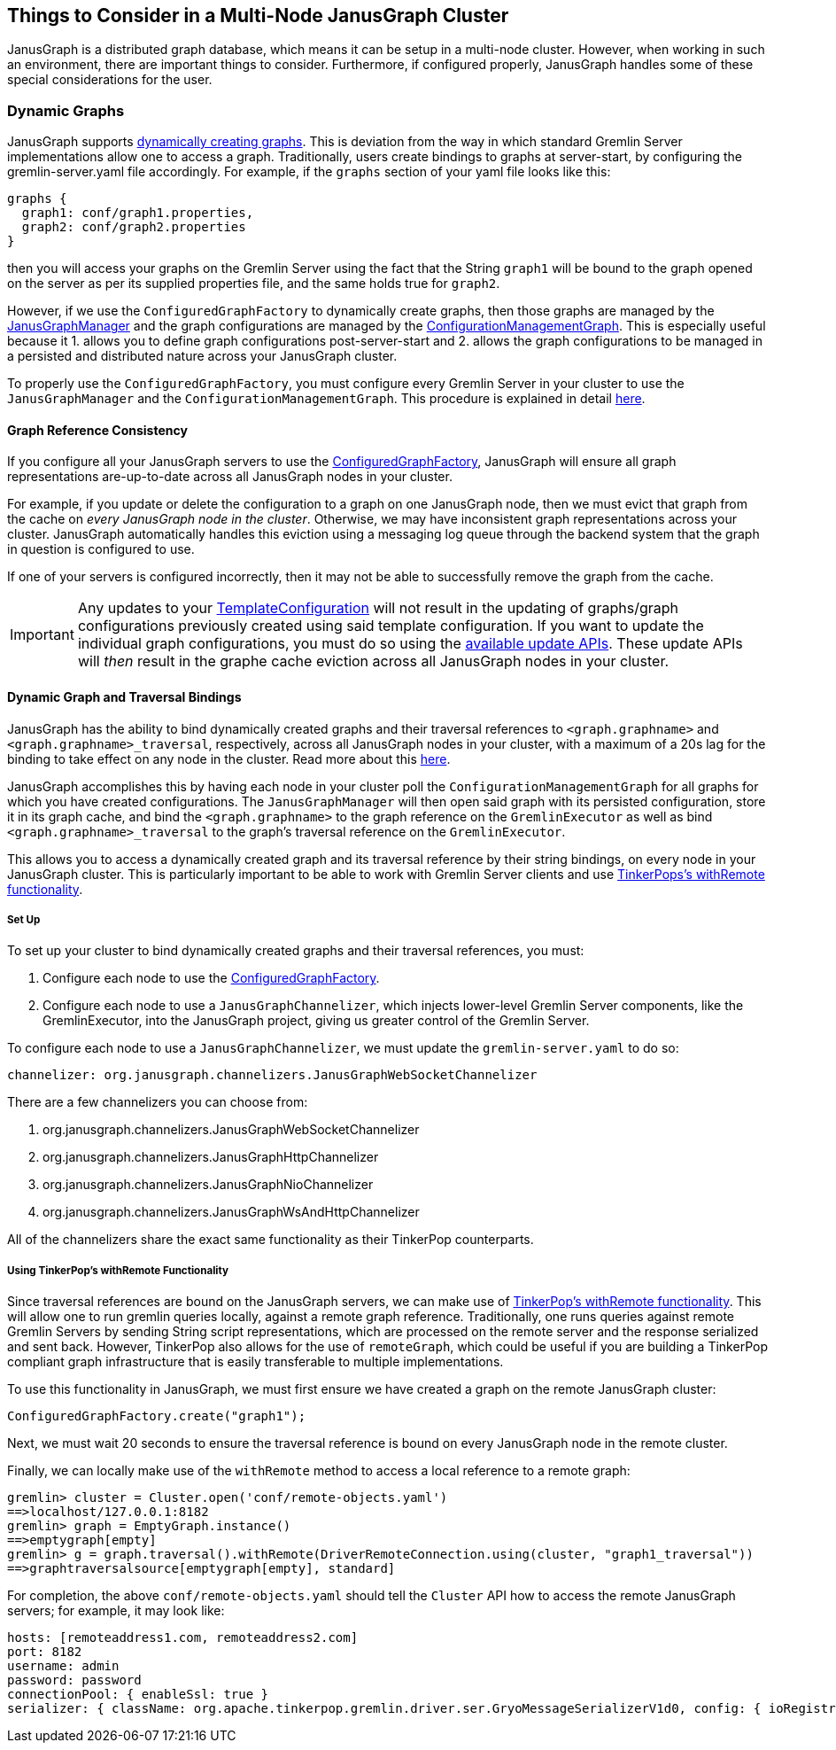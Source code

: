 [[things-to-consider-in-a-multi-node-janusgraph-cluster]]
== Things to Consider in a Multi-Node JanusGraph Cluster

JanusGraph is a distributed graph database, which means it can be setup in a multi-node cluster. However, when working in such an environment, there are important things to consider. Furthermore, if configured properly, JanusGraph handles some of these special considerations for the user.

[[dynamic-graphs]]
=== Dynamic Graphs

JanusGraph supports <<configuredgraphfactory.adoc#configuredgraphfactory,dynamically creating graphs>>. This is deviation from the way in which standard Gremlin Server implementations allow one to access a graph. Traditionally, users create bindings to graphs at server-start, by configuring the gremlin-server.yaml file accordingly. For example, if the `graphs` section of your yaml file looks like this:

[source, properties]
----
graphs {
  graph1: conf/graph1.properties,
  graph2: conf/graph2.properties
}
----

then you will access your graphs on the Gremlin Server using the fact that the String `graph1` will be bound to the graph opened on the server as per its supplied properties file, and the same holds true for `graph2`.

However, if we use the `ConfiguredGraphFactory` to dynamically create graphs, then those graphs are managed by the <<configuredgraphfactory.adoc#JanusGraphmanager,JanusGraphManager>> and the graph configurations are managed by the <<configuredgraphfactory.adoc#configurationmanagementgraph,ConfigurationManagementGraph>>. This is especially useful because it 1. allows you to define graph configurations post-server-start and 2. allows the graph configurations to be managed in a persisted and distributed nature across your JanusGraph cluster.

To properly use the `ConfiguredGraphFactory`, you must configure every Gremlin Server in your cluster to use the `JanusGraphManager` and the `ConfigurationManagementGraph`. This procedure is explained in detail <<configuredgraphfactory.adoc#configuring-JanusGraph-server-for-configuredgraphfactory,here>>.

[[graph-reference-consistency]]
==== Graph Reference Consistency

If you configure all your JanusGraph servers to use the <<configuredgraphfactory.adoc#configuring-JanusGraph-server-for-configuredgraphfactory,ConfiguredGraphFactory>>, JanusGraph will ensure all graph representations are-up-to-date across all JanusGraph nodes in your cluster.

For example, if you update or delete the configuration to a graph on one JanusGraph node, then we must evict that graph from the cache on _every JanusGraph node in the cluster_. Otherwise, we may have inconsistent graph representations across your cluster. JanusGraph automatically handles this eviction using a messaging log queue through the backend system that the graph in question is configured to use.

If one of your servers is configured incorrectly, then it may not be able to successfully remove the graph from the cache.

[IMPORTANT]
====
Any updates to your <<configuredgraphfactory.adoc#template-configuration,TemplateConfiguration>> will not result in the updating of graphs/graph configurations previously created using said template configuration. If you want to update the individual graph configurations, you must do so using the <<configuredgraphfactory.adoc#updating-configurations,available update APIs>>. These update APIs will _then_ result in the graphe cache eviction across all JanusGraph nodes in your cluster.
====

[[dynamic-graph-and-traversal-bindings]]
==== Dynamic Graph and Traversal Bindings

JanusGraph has the ability to bind dynamically created graphs and their traversal references to `<graph.graphname>` and `<graph.graphname>_traversal`, respectively, across all JanusGraph nodes in your cluster, with a maximum of a 20s lag for the binding to take effect on any node in the cluster. Read more about this <<configuredgraphfactory.adoc#graph-and-traversal-bindings, here>>.

JanusGraph accomplishes this by having each node in your cluster poll the `ConfigurationManagementGraph` for all graphs for which you have created configurations. The `JanusGraphManager` will then open said graph with its persisted configuration, store it in its graph cache, and bind the `<graph.graphname>` to the graph reference on the `GremlinExecutor` as well as bind `<graph.graphname>_traversal` to the graph's traversal reference on the `GremlinExecutor`.

This allows you to access a dynamically created graph and its traversal reference by their string bindings, on every node in your JanusGraph cluster. This is particularly important to be able to work with Gremlin Server clients and use <<tinkerpop-with-remote,TinkerPops's withRemote functionality>>.

[[set-up]]
===== Set Up

To set up your cluster to bind dynamically created graphs and their traversal references, you must:

1. Configure each node to use the <<configuredgraphfactory.adoc#configuring-JanusGraph-server-for-configuredgraphfactory,ConfiguredGraphFactory>>.

2. Configure each node to use a `JanusGraphChannelizer`, which injects lower-level Gremlin Server components, like the GremlinExecutor, into the JanusGraph project, giving us greater control of the Gremlin Server.

To configure each node to use a `JanusGraphChannelizer`, we must update the `gremlin-server.yaml` to do so:

[source, properties]
----
channelizer: org.janusgraph.channelizers.JanusGraphWebSocketChannelizer
----

There are a few channelizers you can choose from:

1. org.janusgraph.channelizers.JanusGraphWebSocketChannelizer
2. org.janusgraph.channelizers.JanusGraphHttpChannelizer
3. org.janusgraph.channelizers.JanusGraphNioChannelizer
4. org.janusgraph.channelizers.JanusGraphWsAndHttpChannelizer

All of the channelizers share the exact same functionality as their TinkerPop counterparts.

[[tinkerpop-with-remote]]
===== Using TinkerPop's withRemote Functionality

Since traversal references are bound on the JanusGraph servers, we can make use of http://tinkerpop.apache.org/docs/current/reference/#connecting-via-remotegraph[TinkerPop's withRemote functionality]. This will allow one to run gremlin queries locally, against a remote graph reference. Traditionally, one runs queries against remote Gremlin Servers by sending String script representations, which are processed on the remote server and the response serialized and sent back. However, TinkerPop also allows for the use of `remoteGraph`, which could be useful if you are building a TinkerPop compliant graph infrastructure that is easily transferable to multiple implementations.


To use this functionality in JanusGraph, we must first ensure we have created a graph on the remote JanusGraph cluster:

```
ConfiguredGraphFactory.create("graph1");
```

Next, we must wait 20 seconds to ensure the traversal reference is bound on every JanusGraph node in the remote cluster.

Finally, we can locally make use of the `withRemote` method to access a local reference to a remote graph:

[source, gremlin]
----
gremlin> cluster = Cluster.open('conf/remote-objects.yaml')
==>localhost/127.0.0.1:8182
gremlin> graph = EmptyGraph.instance()
==>emptygraph[empty]
gremlin> g = graph.traversal().withRemote(DriverRemoteConnection.using(cluster, "graph1_traversal"))
==>graphtraversalsource[emptygraph[empty], standard]
----

For completion, the above `conf/remote-objects.yaml` should tell the `Cluster` API how to access the remote JanusGraph servers; for example, it may look like:

[source, properties]
----
hosts: [remoteaddress1.com, remoteaddress2.com]
port: 8182
username: admin
password: password
connectionPool: { enableSsl: true }
serializer: { className: org.apache.tinkerpop.gremlin.driver.ser.GryoMessageSerializerV1d0, config: { ioRegistries: [org.janusgraph.graphdb.tinkerpop.JanusGraphIoRegistry] }}
----
